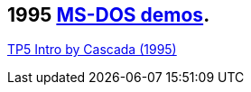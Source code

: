 ifdef::env-github[:suffixappend:]
ifndef::env-github[:suffixappend: .html]

== 1995 link:Guide%3ADOS-demoscene-software-in-DOSBox‐X{suffixappend}[MS-DOS demos].

link:Software%3Ademoscene%3ATP5-Intro-by-Cascada-(1995)[TP5 Intro by Cascada (1995)]
